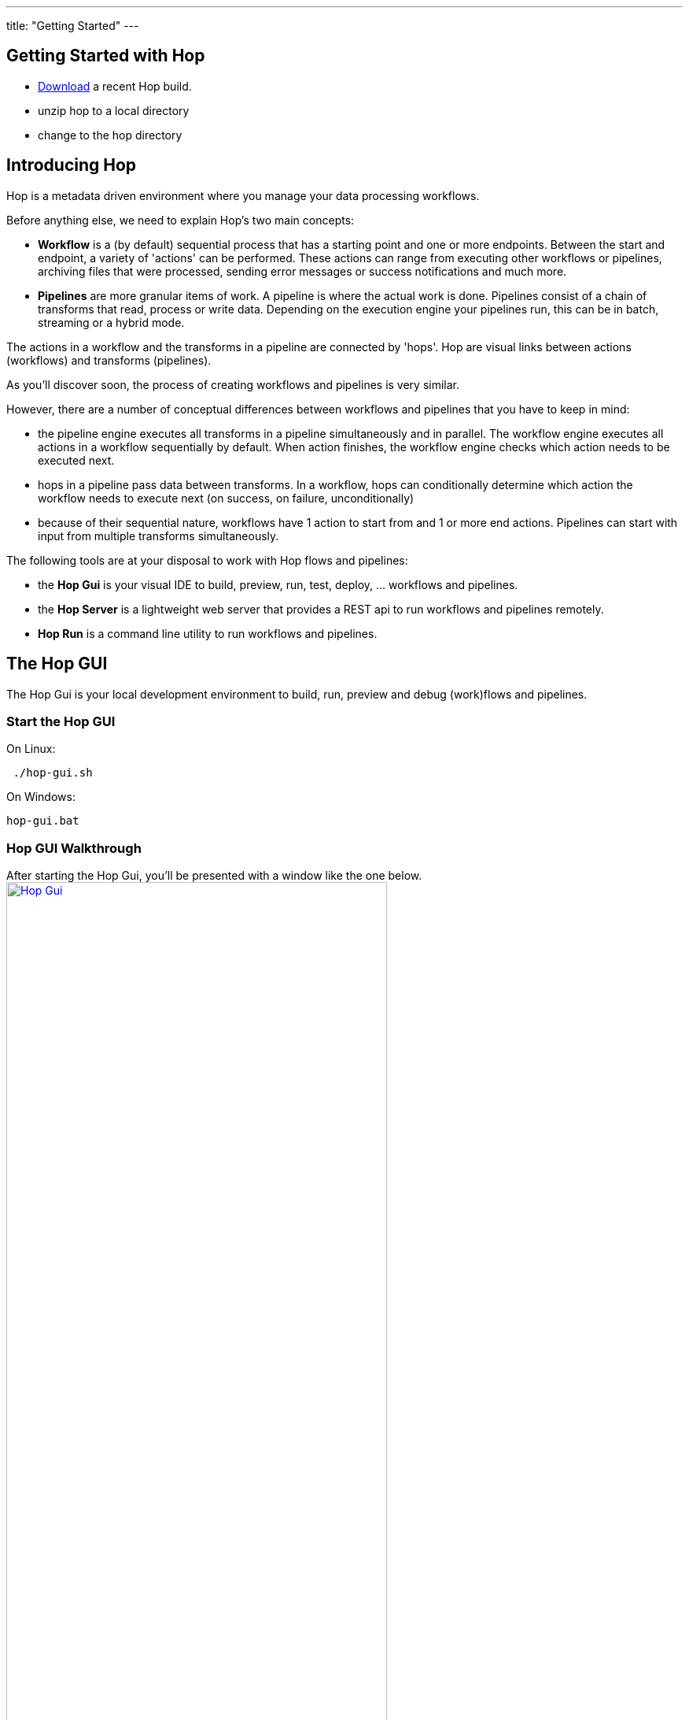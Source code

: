 ---
title: "Getting Started"
---

== Getting Started with Hop
* https://artifactory.project-hop.org/artifactory/hop-snapshots-local/org/hop/hop-assemblies-client/0.1.0-SNAPSHOT/[Download] a recent Hop build.
* unzip hop to a local directory
* change to the hop directory

== Introducing Hop
Hop is a metadata driven environment where you manage your data processing workflows.

Before anything else, we need to explain Hop's two main concepts:

* **Workflow** is a (by default) sequential process that has a starting point and one or more endpoints.
Between the start and endpoint, a variety of 'actions' can be performed. These actions can range from executing other workflows or pipelines, archiving files that were processed, sending error messages or success notifications and much more.

* **Pipelines**  are more granular items of work. A pipeline is where the actual work is done. Pipelines consist of a chain of transforms that read, process or write data.
Depending on the execution engine your pipelines run, this can be in batch, streaming or a hybrid mode.

The actions in a workflow and the transforms in a pipeline are connected by 'hops'. Hop are visual links between actions (workflows) and transforms (pipelines).

As you'll discover soon, the process of creating workflows and pipelines is very similar.

However, there are a number of conceptual differences between workflows and pipelines that you have to keep in mind:

* the pipeline engine executes all transforms in a pipeline simultaneously and in parallel. The workflow engine executes all actions in a workflow sequentially by default. When action finishes, the workflow engine checks which action needs to be executed next.
* hops in a pipeline pass data between transforms. In a workflow, hops can conditionally determine which action the workflow needs to execute next (on success, on failure, unconditionally)
* because of their sequential nature, workflows have 1 action to start from and 1 or more end actions. Pipelines can start with input from multiple transforms simultaneously.


The following tools are at your disposal to work with Hop flows and pipelines:

* the **Hop Gui** is your visual IDE to build, preview, run, test, deploy, ... workflows and pipelines.
* the **Hop Server** is a lightweight web server that provides a REST api to run workflows and pipelines remotely.
* **Hop Run** is a command line utility to run workflows and pipelines.

== The Hop GUI

The Hop Gui is your local development environment to build, run, preview and debug (work)flows and pipelines.

=== Start the Hop GUI

On Linux:
[source,bash]
 ./hop-gui.sh

On Windows:
[source,bash]
hop-gui.bat

=== Hop GUI Walkthrough

After starting the Hop Gui, you'll be presented with a window like the one below.
image:/img/getting-started/getting-started-hop-gui.png[Hop Gui , 75% , align="left" , link="/img/getting-started/getting-started-hop-gui.png"]

After clicking the 'New' icon in the upper left corner, you'll be presented with the window below.
Choose either 'New Workflow' or 'New Pipeline' (TODO: replace screenshot after refactoring to 'new Flow' and 'New Pipeline').
image:/img/getting-started/getting-started-new-dialog.png[Hop - New Dialog, 75% , align="left" , link="/img/getting-started/getting-started-new-dialog.png"]

==== Pipeline Editor Overview

Your new pipeline is created, and you'll see the dialog below.

image:/img/getting-started/getting-started-new-pipeline.png[Hop - New Pipeline, 75%, align="left", link="/img/getting-started/getting-started-new-pipeline.png"]

Let's walk through the top toolbar:
image:/img/getting-started/getting-started-pipeline-toolbar.png[Hop - Pipeline Toolbar, align="left", link="img/getting-started/getting-started-pipeline-toolbar.png"]

[width="85%", cols="15%,5%,80%", options="header"]
|===
|Action|Icon|Description
|run|image:/img/getting-started/icons/run.svg[Run, 25px, align="bottom"]|start the execution of the pipeline
|pause|image:/img/getting-started/icons/pause.svg[Pause, 25px, align="bottom"]|pause the execution of the pipeline
|stop|image:/img/getting-started/icons/stop.svg[Stop, 25px, align="bottom"]|stop the  execution of the pipeline
|||
|preview|image:/img/getting-started/icons/view.svg[Preview, 25px, align="bottom"]|preview the pipeline
|debug|image:/img/getting-started/icons/debug.svg[Debug, 25px, align="bottom"]|debug the pipeline
|print|image:/img/getting-started/icons/print.png[Print, 25px, align="bottom"]|print the pipeline
|||
|undo|image:/img/getting-started/icons/Antu_edit-undo.svg[Undo, 25px, align="bottom"]|undo an operation
|redo|image:/img/getting-started/icons/Antu_edit-redo.svg[Redo, 25px, align="bottom"]|redo an operation
|||
|align|image:/img/getting-started/icons/snap-to-grid.svg[Snap To Grid, 25px, align="bottom"]|align the specified (selected) transforms to the specified grid size
|align left|image:/img/getting-started/icons/align-left.svg[Align Left, 25px, align="bottom"]|align the selected transforms with left-most selected transform in the selection
|align right|image:/img/getting-started/icons/align-right.svg[Align Right, 25px, align="bottom"]|align the selected transforms with right-most selected transform in the selection
|align top|image:/img/getting-started/icons/align-top.svg[Align Top, 25px, align="bottom"]|align the selected transforms with top-most selected transform in the selection
|align bottom|image:/img/getting-started/icons/align-bottom.svg[Align Bottom, 25px, align="bottom"]|align the selected transforms with bottom-most selected transform in the selection
|||
|distribute horizontally|image:/img/getting-started/icons/distribute-horizontally.svg[Distribute Horizontally, 25px, align="bottom"]|Distribute the selected transforms evenly between the left-most and right-most transform in your selection
|distribute vertically|image:/img/getting-started/icons/distribute-vertically.svg[Distribute Vertically, 25px, align="bottom"]|Distribute the selected transforms evenly between the top-most and bottom-most transform in your selection
|===

=== Build Your First Pipeline

==== Concepts
Pipelines consist of two main work items:

* **transforms** are the basic operations in your pipeline. A pipeline typically consists of a lot of transforms that are chained together by hops.
Transforms are granular, in the sense that each transform is designed and optimized to perform one and only one task. Although one transform by itself may not offer spectacular functionality, the combination of all transforms in a pipeline is makes your pipelines powerful.

* **hops** link transforms together. When a transform finishes processing the data set it received, that data set is passed to the next transform through a hop.
Hops are uni-directional (data can't flow backwards). Hops only buffer and pass data around, the hop itself is transform-agnostic, it doesn't know anything about the transforms it passes data from or to.
Some transforms can read from or write to other transforms conditionally to or from a number of other transforms, but this a transform-specific configuration. The hop is unaware of it.
Hops can be disabled by clicking on them, or through right-click -> disable.

==== Add Transforms

Click anywhere in the pipeline canvas, the area where you'll see the image below.

image:/img/getting-started/getting-started-click-anywhere.png[Hop - Click Anywhere, 45% , align="left" , link="/img/getting-started/getting-started-click-anywhere.png"]

Upon clicking, you'll be presented with the dialog shown below. The search box at the top of this dialog works for transform, name, tags (TODO) etc.
Once you've found the transform you're looking for, click on it to add it to your pipeline. An alternative to clicking is arrow key navigation + enter.
Repeat this step now or whenever you want to add more transforms to your pipeline.
Once you've added a transform to your pipeline, you can drag to reposition it.

TODO: link to transform documentation.

image:/img/getting-started/getting-started-add-transform.png[Hop - Add Transform, 75% , align="left" , link="/img/getting-started/getting-started-add-transform.png"]

Add a 'Generate Rows' and a 'Add Sequence' transform, and your pipeline should like the one below.

image:/img/getting-started/getting-started-add-two-transforms.png[Hop - Add two transforms, 75% , align="left" , link="/img/getting-started/getting-started-add-two-transforms"]


==== Add a Hop

There are a number of ways to create a hop:

* shift-drag: while holding down the shift key on your keyboard. Click on a transform, while holding down your primary mouse button, drag to the second transform. Release the primary mouse button and the shift key.
* scroll-drag: scroll-click on a transform , while holding down your mouse's scroll button, drag to the second transform. Release the scroll button.
* click on a transform in your pipeline to open the 'click anywhere' dialog. Click the 'Create hop' image:/img/getting-started/icons/HOP.svg[Create hop, 25px, align="bottom"] button and select the transform you want to create the hop to.

image:/img/getting-started/getting-started-create-hop.png[Hop - Create Hop, 65% , align="left" , link="/img/getting-started/getting-started-create-hop"]

=== Run your first Pipeline

Click the 'run' button image:/img/getting-started/icons/run.svg[Run, 25px, align="bottom"] in your pipeline toolbar

image:/img/getting-started/getting-started-run-pipeline-dialog.png[Hop - Create Hop, 75% , align="left" , link="/img/getting-started/getting-started-create-hop"]

Let's walk through the options in this dialog

* Pipeline run configurations, edit, new, manage your run configurations. Run configurations are used to specify a name, description and engine to run your pipeline.
* Log level: choose the log level for your pipeline. The available options are
** Nothing
** Error
** Minimal
** Basic (default)
** Detailed
** Debugging
** Row Level (very detailed)
* Clear log before running (enabled by default): logging information from previous runs will be cleared from the logging tab.
* parameters: This table will show the parameter name, default value and description. enter your runtime parameters in the 'value' field.
* variables: add the variable name and value you want to set in this tab.
* always show dialog on run (enabled by default): You'll be presented with this dialog every time you run this dialog. When disabled, the pipeline will run with the default options.

Click the 'New' button right next to the 'Pipeline run configuration'.
Give your run configuration a name and (optionally) a description. Choose the 'local pipeline engine'. As the name implies, the 'local single threaded pipeline engine' runs the pipeline in a single CPU thread. The default 'local pipeline engine' will create a separate CPU thread for each transform in your pipeline to evenly spread the load of your pipeline over your CPU cores.

image:/img/getting-started/getting-started-run-configuration-dialog.png[Hop - Run Configuration Dialog, 75% , align="left" , link="/img/getting-started/getting-started-run-configuration-dialog"]

Click 'Ok' to create your configuration and select it from the dropdown list.
For this getting started guide, we'll leave all other options to the defaults. Click 'Launch'.

Since we haven't saved our pipeline yet, you'll be prompted to do so by the dialog below.

image:/img/getting-started/getting-started-save-pipeline.png[Hop - Save Pipeline, 55% , align="left" , link="/img/getting-started/getting-started-save-pipeline"]

Your pipeline will finish in a matter of milliseconds, and the 'Execution Result' view will show up at the bottom of your IDE.
This view has 5 tabs:

* transform metrics: transformName, read, written, input, output, update, rejected, errors, buffers input, buffers output, speed, status (TODO: elaborate)
* logging: the logging output for your pipeline
* preview data: a preview of the data for the selected transform. This grid shows the data as it passed through this transform.
* metrics: TODO
* performance graph: TODO

image:/img/getting-started/getting-started-execution-results-metrics.png[Hop - Execution Results Metrics, 75% , align="left" , link="/img/getting-started/getting-started-execution-results-metrics"]


=== Preview your first Pipeline

While developing your pipeline, you'll often want to check your data as it enters or exits a transform.
Previews are an easy way to take a glance at the state of your data stream as it exits a transform.

To preview the data that is processed by a transform, click on a transform and select 'Preview output'.
The same result can be achieved by selecting a transform in your pipeline (rectangle select) and clicking the preview (eye) icon in the pipeline toolbar.

image:/img/getting-started/getting-started-preview-pipeline.png[Hop - Preview Transform, 75% , align="left" , link="/img/getting-started/getting-started-preview-pipeline"]

You'll be presented with the dialog below. You can change the number of rows to preview (1000 by default), but in most cases, you'll just want to hit the green 'Quick Launch' button.

image:/img/getting-started/getting-started-preview-dialog.png[Hop - Preview Dialog, 75% , align="left" , link="/img/getting-started/getting-started-preview-dialog"]

Once your pipeline finished processing the selected number of rows for the selected transform, a new popup dialog will show your preview results.

image:/img/getting-started/getting-started-preview-results.png[Hop - Preview Results, 75% , align="left" , link="/img/getting-started/getting-started-preview-results"]

IMPORTANT: your **entire** pipeline is executed for a preview, you're just taking a peek into the processing at the selected transform. If your pipeline modifies data (writes, updates, deletes) further down the stream, those actions **will* be performed, even if you're previewing an earlier transform.

Let's take a quick look at the buttons at the bottom of this dialog:

* Close: closes the preview dialog. The pipeline will remain paused, and will therefore still be active.
* Stop: stop the preview and the pipeline execution.
* Get more rows: fetch the next 1000 (or any other selected amount of) rows for preview.

=== Debug your first Pipeline

Debugging a pipeline's transform is very similar to previewing. Instead of pausing the pipeline execution after a given number of rows, the pipeline is paused when a given condition is met.
The process to start a debug session is similar to starting the preview: click on a transform and select 'Debug output' from the pop-up dialog, or select a transform and hit the bug-icon in the pipeline toolbar.

image:/img/getting-started/getting-started-debug-pipeline.png[Hop - Preview Transform, 75% , align="left" , link="/img/getting-started/getting-started-debug-pipeline"]

You'll be presented with the dialog below. You'll recognize this dialog from the 'preview' we just did, but instead, the 'Retrieve first rows (preview)' option is now unchecked, and 'Pause pipeline on condition' is checked.

In the 'Break-point / pause condition' below that option, you can specify on which condition you want to debug. This dialog is the same as the http://www.project-hop.org/manual/latest/plugins/transforms/filterrows.html[Filter Rows] transform.

In our very basic example, we've set a breakpoint on 'valuename > 5'.

image:/img/getting-started/getting-started-debug-dialog.png[Hop - Preview Dialog, 75% , align="left" , link="/img/getting-started/getting-started-debug-dialog"]

With the 'valuename > 5' breakpoint, our pipeline is paused as soon as this condition is met (valuename = 6). The rows preceding that moment are also shown, so you can investigate how your data was processed before the breakpoint condition was true.

Similar to the preview options, you can close, stop or continue the debugging ('Get more rows'). When you tell your pipeline to 'Get more rows', the pipeline execution will be resumed until the breakpoint condition is met once more, instead of just fetching the next 1000 (default) rows.

image:/img/getting-started/getting-started-debug-results.png[Hop - Preview Results, 75% , align="left" , link="/img/getting-started/getting-started-debug-results"]



=== Create your first Workflow

The design and execution of workflows is very similar to that of pipelines. However, keep in mind that there are significant differences between how Hop handles workflows and pipelines under the hood.

To create a workflow, hit the 'new' icon or 'CTRL-N'. From the pop-up dialog, select 'New workflow'.

image:/img/getting-started/getting-started-new-workflow.png[Hop - New Workflow, 75% , align="left" , link="/img/getting-started/getting-started-new-workflow"]

Add the following actions to your workflow and create the hops to connect them:

* Start
* Pipeline
* Success

image:/img/getting-started/getting-started-new-workflow-actions.png[Hop - New Workflow with actions, 75% , align="left" , link="/img/getting-started/getting-started-new-workflow-actions"]

Double-click or single-click and choose 'Edit action' to configure the action for the pipeline you just created.

In the pipeline dialog, use the 'Browse' button to select your pipeline and give the action an appropriate name, for example 'First Pipeline'.

Click 'OK'.

image:/img/getting-started/getting-started-new-workflow-pipeline-action.png[Hop - New Workflow pipeline action, 75% , align="left" , link="/img/getting-started/getting-started-new-workflow-pipeline-action"]

Notice how the hops in your workflow are a little different from what you've seen in pipeline hops.

Add a fourth action 'Abort' and create a hop from your pipeline action.

image:/img/getting-started/getting-started-new-workflow-abort.png[Hop - New Workflow abort, 75% , align="left" , link="/img/getting-started/getting-started-new-workflow-abort"]

You now have the three types of hops that are available in workflows:

* unconditional (lock icon, black hop): 'unconditional' hops are followed no matter what the exit code (true/false) of the previous action is
* success (green hop, check mark): 'success' hops are used when the previous action executed successfully.
* failure (red hop, error mark): 'failure' or 'error' hops are followed when the previous action failed.

NOTE: The hop type can be changed by clicking on the hop's icon.

With these three hop types and the actions at your disposal, you're ready to create powerful data orchestration workflows.

=== Run your first Workflow

As with designing workflows, the steps to run a workflow are very similar to running a pipeline.

Click the 'run' button image:/img/getting-started/icons/run.svg[Run, 25px, align="bottom"] in your workflow toolbar

In the workflow run dialog, hit the 'New' button in the upper right corner to create a new 'Workflow run configuration'.

image:/img/getting-started/getting-started-run-workflow-dialog.png[Hop - New Workflow Config, 75% , align="left" , link="/img/getting-started/getting-started-run-workflow-dialog"]

In the dialog that pops up, add 'Local Workflow' as the workflow configuration name and choose the 'Local workflow engine'.

image:/img/getting-started/getting-started-run-workflow-config-dialog.png[Hop - New Workflow Config Dialog, 75% , align="left" , link="/img/getting-started/getting-started-run-workflow-config-dialog"]

Click 'OK' to return to the workflow run dialog, make sure your configuration is selected and hit 'Launch'.

image:/img/getting-started/getting-started-run-workflow-with-config.png[Hop - New Workflow With Config Dialog, 75% , align="left" , link="/img/getting-started/getting-started-run-workflow-with-config"]

This workflow with our very basic pipeline should execute in less than one second. You'll now have the execution results pane which again looks very similar to the pipeline execution results.

The first tab in your workflow execution is 'Logging'. This tab shows the logging information for your entire workflow. Any errors that occurred in your workflow will be highlighted in red.

image:/img/getting-started/getting-started-run-workflow-logging.png[Hop - New Workflow Logging, 75% , align="left" , link="/img/getting-started/getting-started-run-workflow-logging"]

The second tab are your workflow metrics. This tab is less verbose, but gives you an action-by-action overview of the execution of your workflow. The black, green and red color codings indicate information, success and failure.
In larger worfklows, the metrics tab will give you a quick overview of what happened in your workflow, what the required time per action was, etc.

You'll use the logging tab to find more detailed information about what happened in your workflow or in a particular action.

image:/img/getting-started/getting-started-run-workflow-metrics.png[Hop - New Workflow Metrics, 75% , align="left" , link="/img/getting-started/getting-started-run-workflow-metrics"]


== Hop Server

After you've designed and tested your pipeline or transform locally, you may want to run it on a headless machine.

The Hop Server is a light weight web server that you can use to run your workflows and pipelines remotely.

First, we'll have to start the server. Head over to your Hop directory, and locate the 'hop-server' scripts (sh for Mac/Linux, bat for Windows).

Running the script without any arguments will print its usage:

[source,bash]
Usage: hop-server <Interface address> <Port> [-h] [-p <arg>] [-s] [-u <arg>]
or
Usage: hop-server <Configuration File>
Starts or stops the hopServer server.
     -h,--help               This help text
     -p,--password <arg>     The administrator password.  Required only if
                             stopping the Hop Server server.
     -s,--stop               Stop the running hopServer server.  This is only
                             allowed when using the hostname/port form of the
                             command.
     -u,--userName <arg>     The administrator user name.  Required only if
                             stopping the Hop Server server.
Example: hop-server.sh 127.0.0.1 8080
Example: hop-server.sh 192.168.1.221 8081
Example: hop-server.sh /foo/bar/hop-server-config.xml
Example: hop-server.sh http://www.example.com/hop-server-config.xml
Example: hop-server.sh 127.0.0.1 8080 -s -u cluster -p cluster

As an example, let's run our server on our local machine on port 8085:

On Linux:
[source,bash]
 ./hop-server.sh localhost 8085

On Windows:
[source,bash]
hop-server.bat localhost 8085

The startup process shouldn't take more than 1 or 2 seconds, and should show 2 lines of logging information:

[source,bash]
2020/04/30 16:22:55 - HopServer - Installing timer to purge stale objects after 1440 minutes.
2020/04/30 16:22:55 - HopServer - Created listener for webserver @ address : localhost:8085

In your favorite browser, go to http://localhost:8085[] and sign in with the default user 'cluster' and password 'cluster'.

Click the 'show status' link below to get to page shown in the second screenshot.

image:/img/getting-started/getting-started-server-index.png[Hop - Server Index, 75% , align="left" , link="/img/getting-started/getting-started-server-index"]

image:/img/getting-started/getting-started-server-status.png[Hop - Server Status, 75% , align="left" , link="/img/getting-started/getting-started-server-status"]

We now have verified our server is up and running. Let's return to Hop Gui to configure a run configuration for it.
Click the 'New' icon or 'CTRL-N' and select 'Slave Server'.

image:/img/getting-started/getting-started-new-slave.png[Hop - New Slave, 75% , align="left" , link="/img/getting-started/getting-started-new-slave"]

In the slave server dialog, enter the details for the local server we just created.

image:/img/getting-started/getting-started-new-slave-config.png[Hop - New Slave Config, 75% , align="left" , link="/img/getting-started/getting-started-new-slave-config"]

With our slave server in place, all that's left to do is to create a run configuration for this server.
Head back to your pipeline (again, the process is similar for workflows), and hit 'run'. Before running your pipeline, create a new 'Pipeline run configuration'.

Name this configuration 'Remote Pipeline', select 'Remote pipeline engine' as the engine type, select the 'local' run configuration we created earlier, and select 'localhost' for the slave server we just created.

Select this run configuration and run your pipeline. Your execution results will be almost identical to the locale execution you did earlier, however, the logs will show you executed the pipeline remotely:

[source,bash]
2020/04/30 17:01:33 - first_pipeline - Executing this pipeline using the Remote Pipeline Engine with run configuration 'Remote Pipeline'
...
...
...
2020/04/30 17:01:34 - first_pipeline - Execution finished on a remote pipeline engine with run configuration 'Remote Pipeline'

The execution results for this pipeline will now be available in our server's status page as well:

image:/img/getting-started/getting-started-server-status-after-run.png[Hop - Server Status, 75% , align="left" , link="/img/getting-started/getting-started-server-status-after-run"]

Select the pipeline or workflow line that you want to investigate, and choose one of the options from the options in the upper left corner of the pipeline or workflow overview table.
Click the eye icon to open the details for that specfific execution:

image:/img/getting-started/getting-started-server-status-after-run-details.png[Hop - Server Status Details, 75% , align="left" , link="/img/getting-started/getting-started-server-status-after-run-details"]


== Hop Run

Hop Run is the last tool we'll discuss in this getting started overview.
In many cases, you'll want to run your workflows and pipelines on a headless server, but don't necessarily want to run through rest services or from Hop Gui.

Hop Run is a command line that can be used to run workflows or pipelines e.g. over ssh of from a cron job.

The command to run is 'hop-run' (sh on Mac/Linux, bat on Windows).
Without any arguments, hop-run shows its usage syntax:

[source,bash]
A filename is needed to run a workflow or pipeline
Usage: <main class> [-hotw] [-e=<environment>] [-f=<filename>] [-l=<level>]
                    [-r=<runConfigurationName>] [-p=<parameters>[,
                    <parameters>...]]... [-s=<systemProperties>[,
                    <systemProperties>...]]...
  -e, --environment=<environment>
                          The name of the environment to use
  -f, --file=<filename>   The filename of the workflow or pipeline to run
  -h, --help              Displays this help message and quits.
  -l, --level=<level>     The debug level, one of NONE, MINIMAL, BASIC, DETAILED,
                            DEBUG, ROWLEVEL
  -o, --printoptions      Print the used options
  -p, --parameters=<parameters>[,<parameters>...]
                          A comma separated list of PARAMETER=VALUE pairs
  -r, --runconfig=<runConfigurationName>
                          The name of the Run Configuration to use
  -s, --system-properties=<systemProperties>[,<systemProperties>...]
                          A comma separated list of KEY=VALUE pairs
  -t, --pipeline          Force execution of a pipeline
  -w, --workflow          Force execution of a workflow


Since we've been working with a very basic pipeline, running it from hop-run is as easy as specifying:
* the pipeline filename to run
* the run configuration to use

[source,bash]
 ./hop-run.sh -f /tmp/first_pipeline.hpl -r local

You'll get output that will be very similar to the one below:

[source,bash]
2020/04/30 17:16:48 - first_pipeline - Executing this pipeline using the Local Pipeline Engine with run configuration 'local'
2020/04/30 17:16:48 - first_pipeline - Execution started for pipeline [first_pipeline]
2020/04/30 17:16:48 - Generate rows.0 - Finished processing (I=0, O=0, R=0, W=10, U=0, E=0)
2020/04/30 17:16:48 - Add sequence.0 - Finished processing (I=0, O=0, R=10, W=10, U=0, E=0)
2020/04/30 17:16:48 - first_pipeline - Pipeline duration : 0.079 seconds [  0.079 ]
2020/04/30 17:16:48 - first_pipeline - Execution finished on a local pipeline engine with run configuration 'local'
./hop-run.sh -f /tmp/first_pipeline.hpl -r local  5.62s user 0.34s system 258% cpu 2.309 total

== Where to go from here?

We'll be adding more documentation as we go, so keep an eye on the https://www.project-hop.org[Project Hop] documentation section.

A good place to start exploring is the detailed documentation for:

* http://www.project-hop.org/manual/latest/plugins/actions.html[Workflow Actions]
* http://www.project-hop.org/manual/latest/plugins/transforms.html[Pipeline Transforms]

NOTE: Project Hop considers high-quality documentation a very important part of the project. Help us to improve by creating tickets for any documentation errors, suggestions or feature requests in our https://jira.project-hop.org[JIRA system].